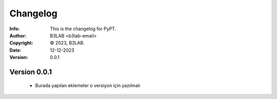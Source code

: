 ==============
Changelog
==============
:Info: This is the changelog for PyPT.
:Author: B3LAB <b3lab-email>
:Copyright: © 2023, B3LAB.
:Date: 12-12-2023
:Version: 0.0.1

Version 0.0.1
-------------------------
    - Burada yapılan eklemeler o versiyon için yazılmalı
